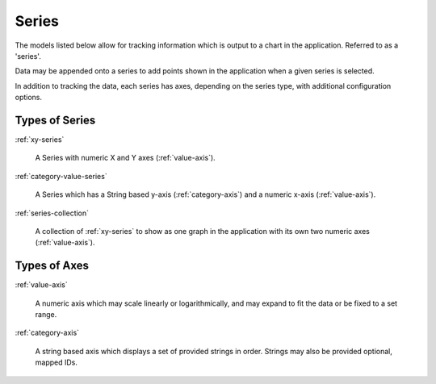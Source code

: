 Series
======

The models listed below allow for tracking information which is output to
a chart in the application. Referred to as a 'series'.

Data may be appended onto a series to add points shown in the
application when a given series is selected.

In addition to tracking the data, each series has axes, depending
on the series type, with additional configuration options.



Types of Series
---------------

:ref:`xy-series`

  A Series with numeric X and Y axes (:ref:`value-axis`).

:ref:`category-value-series`

  A Series which has a String based y-axis (:ref:`category-axis`)
  and a numeric x-axis (:ref:`value-axis`).

:ref:`series-collection`

  A collection of :ref:`xy-series` to show as one graph in the application
  with its own two numeric axes (:ref:`value-axis`).


Types of Axes
-------------

:ref:`value-axis`

  A numeric axis which may scale linearly or logarithmically,
  and may expand to fit the data or be fixed to a set range.

:ref:`category-axis`

  A string based axis which displays a set of provided strings in
  order. Strings may also be provided optional, mapped IDs.

